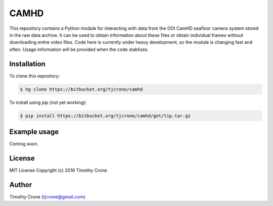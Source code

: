 CAMHD
=====

This repository contains a Python module for interacting with data from the OOI
CamHD seafloor camera system stored in the raw data archive. It can be used to
obtain information about these files or obtain individual frames without
downloading entire video files. Code here is currently under heavy development,
so the module is changing fast and often. Usage information will be provided when
the code stablizes.

Installation
------------

To clone this repository:

.. code-block:: bash

  $ hg clone https://bitbucket.org/tjcrone/camhd

To install using pip (not yet working):

.. code-block:: bash

  $ pip install https://bitbucket.org/tjcrone/camhd/get/tip.tar.gz

Example usage
-------------

Coming soon.

License
-------

MIT License Copyright (c) 2016 Timothy Crone

Author
------

Timothy Crone (tjcrone@gmail.com)
